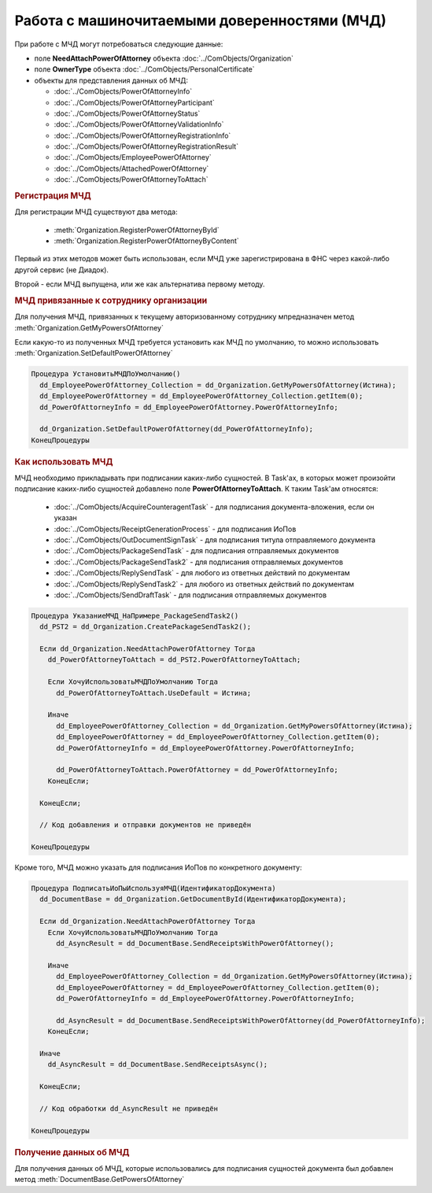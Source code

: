 Работа с машиночитаемыми доверенностями (МЧД)
=============================================

При работе с МЧД могут потребоваться следующие данные:

* поле **NeedAttachPowerOfAttorney** объекта :doc:`../ComObjects/Organization`
* поле **OwnerType** объекта :doc:`../ComObjects/PersonalCertificate`
* объекты для представления данных об МЧД:

  * :doc:`../ComObjects/PowerOfAttorneyInfo`
  * :doc:`../ComObjects/PowerOfAttorneyParticipant`
  * :doc:`../ComObjects/PowerOfAttorneyStatus`
  * :doc:`../ComObjects/PowerOfAttorneyValidationInfo`
  * :doc:`../ComObjects/PowerOfAttorneyRegistrationInfo`
  * :doc:`../ComObjects/PowerOfAttorneyRegistrationResult`
  * :doc:`../ComObjects/EmployeePowerOfAttorney`
  * :doc:`../ComObjects/AttachedPowerOfAttorney`
  * :doc:`../ComObjects/PowerOfAttorneyToAttach`



.. rubric:: Регистрация МЧД


Для регистрации МЧД существуют два метода:

  * :meth:`Organization.RegisterPowerOfAttorneyById`
  * :meth:`Organization.RegisterPowerOfAttorneyByContent`

Первый из этих методов может быть использован, если МЧД уже зарегистрирована в ФНС через какой-либо другой сервис (не Диадок).

Второй - если МЧД выпущена, или же как альтернатива первому методу.



.. rubric:: МЧД привязанные к сотруднику организации

Для получения МЧД, привязанных к текущему авторизованному сотруднику мпредназначен метод :meth:`Organization.GetMyPowersOfAttorney`

Если какую-то из полученных МЧД требуется установить как МЧД по умолчанию, то можно использовать :meth:`Organization.SetDefaultPowerOfAttorney`


.. code-block:: c#

  Процедура УстановитьМЧДПоУмолчанию()
    dd_EmployeePowerOfAttorney_Collection = dd_Organization.GetMyPowersOfAttorney(Истина);
    dd_EmployeePowerOfAttorney = dd_EmployeePowerOfAttorney_Collection.getItem(0);
    dd_PowerOfAttorneyInfo = dd_EmployeePowerOfAttorney.PowerOfAttorneyInfo;

    dd_Organization.SetDefaultPowerOfAttorney(dd_PowerOfAttorneyInfo);
  КонецПроцедуры


.. rubric:: Как использовать МЧД

МЧД необходимо прикладывать при подписании каких-либо сущностей.
В Task'ах, в которых может произойти подписание каких-либо сущностей добавлено поле **PowerOfAttorneyToAttach**. К таким Task'ам относятся:

  * :doc:`../ComObjects/AcquireCounteragentTask` - для подписания документа-вложения, если он указан
  * :doc:`../ComObjects/ReceiptGenerationProcess` - для подписания ИоПов
  * :doc:`../ComObjects/OutDocumentSignTask` - для подписания титула отправляемого документа
  * :doc:`../ComObjects/PackageSendTask` - для подписания отправляемых документов
  * :doc:`../ComObjects/PackageSendTask2` - для подписания отправляемых документов
  * :doc:`../ComObjects/ReplySendTask` - для любого из ответных действий по документам
  * :doc:`../ComObjects/ReplySendTask2` - для любого из ответных действий по документам
  * :doc:`../ComObjects/SendDraftTask` - для подписания отправляемых документов


.. code-block:: c#

  Процедура УказаниеМЧД_НаПримере_PackageSendTask2()
    dd_PST2 = dd_Organization.CreatePackageSendTask2();

    Если dd_Organization.NeedAttachPowerOfAttorney Тогда
      dd_PowerOfAttorneyToAttach = dd_PST2.PowerOfAttorneyToAttach;

      Если ХочуИспользоватьМЧДПоУмолчанию Тогда
        dd_PowerOfAttorneyToAttach.UseDefault = Истина;

      Иначе
        dd_EmployeePowerOfAttorney_Collection = dd_Organization.GetMyPowersOfAttorney(Истина);
        dd_EmployeePowerOfAttorney = dd_EmployeePowerOfAttorney_Collection.getItem(0);
        dd_PowerOfAttorneyInfo = dd_EmployeePowerOfAttorney.PowerOfAttorneyInfo;

        dd_PowerOfAttorneyToAttach.PowerOfAttorney = dd_PowerOfAttorneyInfo;
      КонецЕсли;

    КонецЕсли;

    // Код добавления и отправки документов не приведён

  КонецПроцедуры


Кроме того, МЧД можно указать для подписания ИоПов по конкретного документу:

.. code-block:: c#

  Процедура ПодписатьИоПыИспользуяМЧД(ИдентификаторДокумента)
    dd_DocumentBase = dd_Organization.GetDocumentById(ИдентификаторДокумента);

    Если dd_Organization.NeedAttachPowerOfAttorney Тогда
      Если ХочуИспользоватьМЧДПоУмолчанию Тогда
        dd_AsyncResult = dd_DocumentBase.SendReceiptsWithPowerOfAttorney();

      Иначе
        dd_EmployeePowerOfAttorney_Collection = dd_Organization.GetMyPowersOfAttorney(Истина);
        dd_EmployeePowerOfAttorney = dd_EmployeePowerOfAttorney_Collection.getItem(0);
        dd_PowerOfAttorneyInfo = dd_EmployeePowerOfAttorney.PowerOfAttorneyInfo;

        dd_AsyncResult = dd_DocumentBase.SendReceiptsWithPowerOfAttorney(dd_PowerOfAttorneyInfo);
      КонецЕсли;

    Иначе
      dd_AsyncResult = dd_DocumentBase.SendReceiptsAsync();

    КонецЕсли;

    // Код обработки dd_AsyncResult не приведён

  КонецПроцедуры



.. rubric:: Получение данных об МЧД

Для получения данных об МЧД, которые использовались для подписания сущностей документа был добавлен метод :meth:`DocumentBase.GetPowersOfAttorney`
